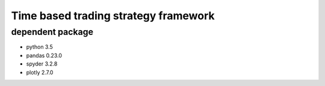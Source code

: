 ﻿Time based trading strategy framework
=====================================

dependent package
-----------------
- python 3.5
- pandas 0.23.0
- spyder 3.2.8
- plotly 2.7.0
